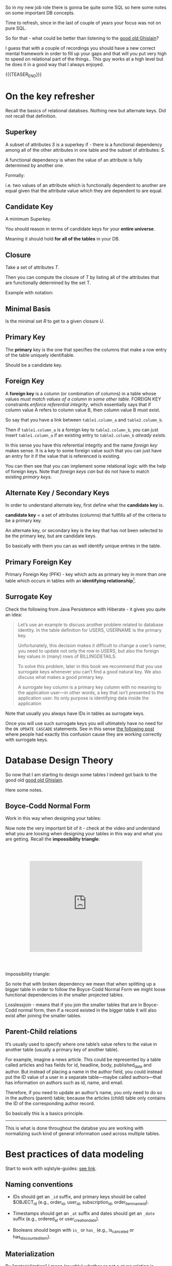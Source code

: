   #+BEGIN_COMMENT
.. title: Database Concepts
.. slug: database-concepts
.. date: 2022-02-13 17:11:47 UTC+01:00
.. tags: Data, Databases
.. category: 
.. link: 
.. description: 
.. type: text

#+END_COMMENT

#+begin_export html
<style>
img {
display: block;
margin-top: 60px;
margin-bottom: 60px;
margin-left: auto;
margin-right: auto;
width: 70%;
height: 100%;
class: center;
}

.container {
  position: relative;
  left: 15%;
  margin-top: 60px;
  margin-bottom: 60px;
  width: 70%;
  overflow: hidden;
  padding-top: 56.25%; /* 16:9 Aspect Ratio */
  display:block;
  overflow-y: hidden;
}

.responsive-iframe {
  position: absolute;
  top: 0;
  left: 0;
  bottom: 0;
  right: 0;
  width: 100%;
  height: 100%;
  border: none;
  display:block;
  overflow-y: hidden;
}
</style>
#+end_export

So in my new job role there is gonna be quite some SQL so here some
notes on some important DB concepts.

Time to refresh, since in the last of couple of years your focus was
not on pure SQL.

So for that - what could be better than listening to the [[https://www.youtube.com/c/GhislainFournysLectures/playlists][good old
Ghislain]]?

I guess that with a couple of recordings you should have a new correct
mental framework in order to fill up your gaps and that will you put
very high to speed on relational part of the things.. This guy works
at a high level but he does it in a good way that I always enjoyed.

{{{TEASER_END}}}

* On the key refresher

  Recall the basics of relational databses. Nothing new but alternate
  keys. Did not recall that definition.

** Superkey
   
   A subset of attributes /S/ is a superkey if - there is a functional
   dependency among all of the other attributes in one table and the
   subset of attributes: /S/.

   A functional dependency is when the value of an attribute is fully
   determined by another one.

   Formally:
   
   #+begin_export html
    <img src="../../images/Screenshot 2022-02-10 162823.png" class="center">
   #+end_export

   i.e. two values of an attribute which is functionally dependent to
   another are equal given that the attribute value which they are
   dependent to are equal.


** Candidate Key

   A minimum Superkey.

   You should reason in terms of candidate keys for your *entire
   universe*.

   Meaning it should hold *for all of the tables* in your DB.


** Closure

   Take a set of attributes /T/.

   Then you can compute the closure of /T/ by listing all of the
   attributes that are functionally determined by the set T.

   Example with notation:
   
   #+begin_export html
    <img src="../../images/Screenshot 2022-02-10 164844.png" class="center">
   #+end_export


** Minimal Basis

   Is the minimal set /R/ to get to a given closure /U/.


** Primary Key
  
   The *primary* key is the one that specifies the columns that make a
   row entry of the table uniquely identifiable.

   Should be a candidate key.


** Foreign Key
   
   A *foreign key* is a column (or combination of columns) in a table
   whose values /must match values of a column in some other
   table/. FOREIGN KEY constraints /enforce referential integrity/, which
   essentially says that if column value A refers to column value B,
   then column value B must exist.

   So say that you have a link between =table1.column_a= and
   =table2.column_b=.

   Then if =table1.column_a= is a foreign key to =table2.column_b=,
   you can just insert =table1.column_a= if an existing entry to
   =table2.column_b= /already exists/.

   In this sense you have this referential integrity and the name
   /foreign key/ makes sense. It is a key to some foreign value such
   that you can just have an entry for it if the value that is
   referenced is existing.

   You can then see that you can implement some relational logic with
   the help of foreign keys. Note that /foreign keys/ /can/ but do not
   have to match existing /primary keys/.
   

** Alternate Key / Secondary Keys

   In order to understand alternate key, first define what the
   *candidate key* is.

   *candidate key* = a set of attributes (columns) that fullfills all
   of the criteria to be a primary key.

   An alternate key, or secondary key is the key that has not been
   selected to be the primary key, but are candidate keys.

   So basically with them you can as well identify unique entries in
   the table.


** Primary Foreign Key

   Primary Foreign Key (PFK) - key which acts as primary key in more
   than one table which occurs in tables with an *identifying
   relationship*[fn:1].


** Surrogate Key

   Check the following from Java Persistence with Hiberate - it gives
   you quite an idea:

   #+begin_quote
Let’s use an example to discuss another problem related to database
identity. In the table definition for USERS, USERNAME is the primary
key.

Unfortunately, this decision makes it difficult to change a user’s
name; you need to update not only the row in USERS, but also the
foreign key values in (many) rows of BILLINGDETAILS.

To solve this problem, later in this book we recommend that you use
surrogate keys whenever you can’t find a good natural key. We also
discuss what makes a good primary key.

A surrogate key column is a primary key column with no meaning to the
application user—in other words, a key that isn’t presented to the
application user. Its only purpose is identifying data inside the
application
   #+end_quote

   Note that usually you always have IDs in tables as surrogate keys.

   Once you will use such surrogate keys you will ultimately have no
   need for the =ON UPDATE CASCADE= statements. See in this sense [[https://stackoverflow.com/questions/1481476/when-to-use-on-update-cascade][the
   following post]] where people had exactly this confusion cause they
   are working correctly with surrogate keys.
   

* Database Design Theory

  So now that I am starting to design some tables I indeed got back to
  the good old  [[https://www.youtube.com/c/GhislainFournysLectures/playlists][good old Ghislain]].

  Here some notes.
  
** Boyce-Codd Normal Form

   Work in this way when designing your tables:
   
   #+begin_export html
    <img src="../../images/Screenshot 2022-02-10 171016.png" class="center">
   #+end_export

   Now note the very important bit of it - check at the video and
   understand what you are loosing when designing your tables in this
   way and what you are getting. Recall the *impossibility triangle*:

      #+begin_export html
   <div class="container"> 
     <iframe class="responsive-iframe" src="https://www.youtube.com/embed/v=mCIs63sasH4&list=PLs5KPrcFtb0VaveUT-vsBswwl7RWvFeNf&index=22&t=1750s" frameborder="0" allowfullscreen;> </iframe>
   </div>
   #+end_export

   Impossibility triangle:

   #+begin_export html
    <img src="../../images/Screenshot 2022-02-11 090858.png" class="center">
   #+end_export

   So note that with broken dependency we mean that when splitting up a
   bigger table in order to follow the Boyce-Codd Normal Form we might
   loose functional dependencies in the smaller projected tables.

   Losslessjoin - means that if you join the smaller tables that are
   in Boyce-Codd normal form, then if a record existed in the bigger
   table it will also exist after joining the smaller tables. 

** Parent-Child relations

   It’s usually used to specify where one table’s value refers to the
   value in another table (usually a primary key of another table). 

   For example, imagine a news article. This could be represented by a
   table called articles and has fields for id, headline, body,
   published_date and author. But instead of placing a name in the
   author field, you could instead put the ID value of a user in a
   separate table—maybe called authors—that has information on authors
   such as id, name, and email. 

   Therefore, if you need to update an author’s name, you only need to
   do so in the authors (parent) table; because the articles (child)
   table only contains the ID of the corresponding author record.

   So basically this is a basics principle.

   -----

   This is what is done throughout the databse you are working with
   normalizing such kind of general information used across multiple
   tables. 


* Best practices of data modeling
  
  Start to work with sqlstyle-guides: [[https://www.sqlstyle.guide/][see link]].
  
** Naming conventions

   - IDs should get an =_id= suffix, and primary keys should be called
     $OBJECT_id (e.g., order_id, user_id, subscription_id,
     order_item_name_id). 

   - Timestamps should get an =_at= suffix and dates should get an
     =_date= suffix (e.g., ordered_at or user_creation_date).

   - Booleans should begin with =is_= or =has_= (e.g., is_canceled or
     has_discounted_item).

** Materialization

   By "materialization" I mean (roughly) whether or not a given
   relation is created as a table or as a view.

   If you create the relation *as a table*, you precompute any
   required calculations, which means that your users will see *faster
   query response times*. If you leave the relation as a view, your
   users will get more up-to-date data when they query, but response
   times will be slower.
   
** Grain

   The most important data modeling concept is the grain of a
   relation. (I'm using the abstract term "relation" to refer
   generically to tables or views.) The grain of the relation defines
   what a single row represents in the relation.

   So basically you are saying what a row is in the DB.

   You should then call tables as the /pluralized version of the
   grain/.


* Toad Data Modeler

  So start by checking at [[https://help.natureserve.org/biotics/content/DataModel/DM_HowToRead_DataModel.htm][this url]].
  
** How to read a table in Toad

   #+begin_export html
    <img src="../../images/Screenshot 2022-02-10 142848.png" class="center">
   #+end_export

   Note, especially interesting to me is the last column.

   See there the references to [[*Alternate Key / Secondary Keys][Alternate Key / Secondary Keys]] and
   Indices. 


** Relations

    Understand the following few concepts:

    - =Identifying relations= vs. =Non-identifying relations=:

      So this is strictly tight to the concept of /primary keys/ and
      /primary foreign key/ - see [[*On the key refresher][On the key refresher]].

      The basic idea is that for:

      - for =identifying relations=

	you have a primary foreign key relation among the tables. 

      - for =non-identifying relations=

	you have a primary key for each table and the two tables primary
	keys are non-related.

	However when creating the relation, the primary key of one
        table usually becomes an entry - foreign key - of the other
        table.


    This is possibly the most important characteristic.

    However, note that [[https://support.quest.com/technical-documents/toad-data-modeler/6.4/user-guide/25#TOPIC-918537][the following]] holds in general terms. Check at
    it in order to properly define relations. 


** Reverse Engineer with Toad

   Check at [[https://blog.toadworld.com/toad-data-modeler-reverse-engineering-convert-model-wizards][this url]].

   Understand that you might have to do it for some databases where no
   proper schema was constructed in time.

   Then you can start organizing the schema.

   You will have to use it probably sooner or later. No doubt, so
   check at it at some point.

   Note that you have multiple options in here.

*** TODO Completely Reverse Engineer the DB from an existing connection

    

*** Reverse Engineer a DDL schema

    This is interesting cause you might well start to check in DDL
    into git.

    Then you will solve this coordination issue.

    You just have to check in the DDL script every time which is
    painful.

    On the top of it, you might not display the thing as nicely as in
    your =*.txp= file.

    In order to insert a DDL schema you work as follows:

    - Open a new workspace. Otherwise it would overwrite your
      exisiting solution.

    - Select =Update Model from Database= option. See the highlighted
      option on the top left of the following Screenshot. 
      
    #+begin_export html
     <img src="../../images/Screenshot 2022-05-09 085844.png" class="center">
    #+end_export

    - Select =DDL Script RE= (ddl script reverse engineer) as data
      source.

      You can then pass the relevant DDL script. It will generate the
      relevant data model in the workspace.

      You can then actually copy and paste such objects into your
      workpace of choice. 


** TODO Merge Models

   This is potentially the solution if it performs a merge among two
   different data models in a similar way that git merges conflicts. 

   You should try this and check how it behaves.

   Crashing - so not a useful solution.

   -> Understand what is causing troubles here.


** Indexes and Constraints

   So the part of indexes you can well understand given your recent
   study of the relevant bit.

   Note that the indexes mentioned are similar to the one mentioned on
   the Microsoft SQL Server.
   
   #+begin_export html
    <img src="../../images/Screenshot 2022-02-14 122328.png" class="center">
   #+end_export

   Note as well the possibility to impose constraints on your DB
   tables.

   That is of first-order importance and in such a way you can set in
   the DB the relevant constraints instead of pushing them to the
   application layer.

   In order to implement such constraints the syntax is the following:

   #+begin_src sql
 CREATE TABLE table_name (
    ...,
    CONSTRAINT constraint_name CHECK ( predicate ),
    ...
 )

--------------

 ALTER TABLE table_name
    ADD CONSTRAINT constraint_name CHECK ( predicate )
   #+end_src

   As always you can enter such constraints in Toad and you will be
   able to preview the relevant SQL query out of it.
   
*** TODO understand that better. what sql server is the basis for it

    cause so far I did not connect it to any databse. so there must be
    an issue of a different kind. 

    
* Working with Relational Systems

  Views, stored procedures and indices.

  In general it will be a good choice to take some time and read the
  official documentation of the [[https://docs.microsoft.com/en-us/sql/relational-databases/graphs/sql-graph-overview?view=sql-server-ver15][Microsoft SQL Server]]. There you will
  find many interesting bits of information such as the graph
  capabilities etc.

  Especially the internals architecture and design might be an
  interesting section.
  
** Indices

   Idea you can leverage on this for getting to faster query times.

   Note that if you want [[https://www.youtube.com/watch?v=IhfRbhcC4Ec&list=PLs5KPrcFtb0VaveUT-vsBswwl7RWvFeNf&index=24][this class]] goes over two of the most basic
   indices.

   You can then find the time yourself to go over the other
   indices.

   Note that you have the following types of indices in Microsoft SQL
   Server: [[https://docs.microsoft.com/en-us/sql/relational-databases/indexes/indexes?view=sql-server-ver15][indices]].

   Always recall the following trade-off:

   - if you have and index: writing is slower, cause you will have as
     well to update the index. But reading will be much faster if it
     can leverage on that index.

   - and vice versa without index.

*** Different Types of Indices

**** Custered 

     With a clustered index the rows are stored physically on the disk in
     the same order as the index. Therefore, there can be only one
     clustered index.

     In clustered indexes basically you store all of the rows next to
     each other based on that index. 

     It is generally faster to read from a clustered index if you want
     to get back all the columns. You do not have to go first to the
     index and then to the table.

     Writing to a table with a clustered index can be slower, if there
     is a need to rearrange the data.

     Note that when declaring a primary key, you are actually as well
     creating a cluster index on that primary key.

     So that is an interesting point. Given the fact that you can
     simply have a single clustered index on a table, the thing
     implies that in the moment that you have a primary key you cannot
     specify any other clustered index on the table.

     

**** Non-Custered     

     With a non clustered index there is a second list that has
     pointers to the physical rows. You can have many non clustered
     indices, although each new index will increase the time it takes
     to write new records.
     
     With a non-clustered index the rows are stored physically on the disk in
     the same order as the index. Therefore, there can be only one
     clustered index.

     

** Table Views

   This is a powerful concepts.

   The wikipedia definition for it is sufficient to get a basic
   understanding of what /views/ are:

   #+begin_quote
   A view is the result set of a stored query on the data, which the
   database users can query just as they would in a persistent database
   collection object.

   This pre-established query command is kept in the database
   dictionary.

   Unlike ordinary base tables in a relational database, a view does
   not form part of the physical schema: as a result set, *it is a
   virtual table computed or collated dynamically* *from data in the
   database when access to that view is requested*. Changes applied to
   the data in a relevant underlying table are reflected in the data
   shown in subsequent invocations of the view
   #+end_quote

   Views are helpful in the follwoing cases:

   - can represent a subset of data. can be used for access
     permissions. You expose a /view/ to some user without exposing the
     entire database. 

   - views can *join* and simplify *multiple tables* into a single
     virtual table. (note that though the performance will likely still
     suffer from the burden of computing the joins each time one of the
     underlying queries changes)

   - you can hide some complexity using views such that is useful for
     some other person of your team to work with.

   - views just take very little space to store. the DB just contains
     the definiton of a view and not a copy of all the data that it
     presents.

   *Note* that in a similar way to the programming concepts you can
   *nest* views such that you can /a view/ aggregating the information
   from multiple views.

   *Note a table is a set:* A view is a relational table, and the
   relational model defines a table as a set of rows. Since sets are
   not ordered — by definition — neither are the rows of a
   view. Therefore, an ~ORDER BY~ clause in the view definition is
   meaningless.

   
*** On Updating a view

    *Very Important Note - on updating a view*: note that if you update a
    view you will actually update the underlying *persisted* table.
    Such table will be updated such that your view will ultimately
    match your update condition.

    So this is very important. You cannot only work with views for the
    projection exercises and informatin retrieval you need.

    You can as well use the view in a very neat way for writing and
    updating into your DBs.

    Note that in this sense it might make sense to restrict the view
    to allow just specific insert operations.

    Note as well the following:

    #+begin_quote
If your view is a projection of a subset of attributes from the
underlying table, you will not be able to update the view if the
missing attributes do not accept null values or do not have a default.

This because by product such an update would require the attributes to
become nulls and/or fall back to the default values.
    #+end_quote


    Note as well that recursion is not possible in updating a
    view. For instance a nested table in the =where= clause.
    
*** Materialize Views

    You can materialize a view such that it is stored physically on
    the disk.

    It will be must faster query-time then.

    If you decide to materialize do not forget then to referesh the
    materialized view if you update the underlying table.

    The two will not be in sync if you do not refresh.

    You should therefore be particularly careful when working with this.


** Stored Procedures  

   So that is probably the big discussion in my larger team.

   The question is if to keep the business logic into the application
   code or into sql-queries.

   I always embedded my business logic at the application layer
   performing the necessary data withdrawl and transformation steps at
   the application layer.

   There is the tendency in my team to use a different approach and to
   /store the business logic into stored procedures/. I am too fresh
   into the entire systems of my team to take an informed about the
   topic. (Update 11/02 - I see why they do so. Working in languages
   as Java for data wrangling is just plain horror)

   So develop on this and explore the topic further until you can take
   an informed position about the topic.

   Starting with the basic 15 min. research the following picture
   emerge.

   Stored procedures are essentially SQL statements that are saved in
   the database /data dictionary/. You can *pass parameters* to your
   stored procedures. Such parameters will be passed by the client
   triggering a stored procedure. It is therefore possible to expose
   some business logic in a flexible way through them.[fn:2]

   *Note* that they do not have to return a table (set of rows) or a
   value as in the case of functions and there is in this sense a
   difference between the two. You can for instance perform CRUD
   operations via stored procedures.

   Now the arguments that I am reading around in favour of stored
   procedures are the following:
  
   1. It can be *easily modified*: We can easily modify the code inside
      the stored procedure without the need to restart or deploying the
      application. For example, if the SQL queries are written in the
      application and if we need to change the logic, we must change
      the code in the application and re-deploy it.

      That is true for compiled languages and not for scripting
      languages. There there is no big difference as I usually develop
      keeping a runtime open where I do my on the fly development
      running the application logic of interest.

      Moreover, this sounds like a little benefit to justify the usage
      of such stored procedures.

      ---

      Even for compiled languages the above is crap. See for instance
      devtools in Spring. 

   2. *Reduceded Network Traffic*: A major advantage of stored
      procedures is that they can run directly within the database
      engine. They are in fact *stored on the DB* and from there the
      database engine executes them.

      In a production system, this typically means that the procedures
      run entirely on a specialized database server, which has /direct
      access to the data being accessed/. You just ship your parameters
      and that is it. The benefit here is that network communication costs can be
      avoided completely. *This becomes more important for complex
      series of SQL statements*.

      As if you have to traffic all of the SQL results back and
      forth, make transformations and then run other queries based on
      that you see that you quickly get a huge amount of traffic and
      everything becomes messy.

      /My Comment:/ I do see the argument. I am not sure that it is
      really the definitive solution. As you are running SQL statements
      theoretically you can ship the very same SQL statement via the
      application and you can do that in 1 shot so if you structure
      things properly you should be able to keep your network bandwidth
      safe. 

   3. *Centralized business logic*: this point follows directly from
      the above. To see this consider the follwoing wording above:

      /They are in fact *stored on the DB* and from there the database
      engine executes them./

      So this means that you have no chance of having a curropted
      client-program logic that was not properly managed across your
      software development teams. There is a single source of truth for
      the business logic and that reside at the database location.

      /My comment:/ The strongest argument for me. Probably the one and
      only that makes really sense and the ultimate reason for stored
      procedures.

      /Note:/ I even read the following as advantage.

      #+begin_quote
      The database system can ensure data integrity and consistency
      with the help of stored procedures.
      #+end_quote

      /My comment:/ I think that is very important. Would need some more detailed
      explaination of how that would be exactly implemented to make
      sense of it in a real way.

   4. *Delegating access-rights*: In many systems, stored procedures can
      be granted access rights to the database that users who execute
      those procedures do not directly have.

   5. *Performance:* Because stored procedure statements are stored
      directly in the database, they may remove all or part of the
      compiling overhead that is typically needed in situations where
      software applications send inline (dynamic) SQL queries to a
      database. (However, most database systems implement statement
      caches and other methods to avoid repetitively compiling dynamic
      SQL statements.) Also, while they avoid some pre-compiled SQL,
      statements add to the complexity of creating an optimal execution
      plan because not all arguments of the SQL statement are supplied
      at compile time. Depending on the specific database
      implementation and configuration, *mixed performance results will
      be seen from stored procedures versus generic queries* or user
      defined functions.

   Note that there are important *disadvantages* as well.

   1. Stored procedure languages are often vendor-specific. Changing
      database vendors usually requires rewriting existing stored
      procedures.

      /My comment:/ interesting that they decided to go so heavily on
      them. I think that the lock-up must not be extreme otherwise I
      would not imagine them to rely so much on them.

   2. Changes to stored procedures are harder to keep track of within a
      version control system than other code.

      /My comment:/ This is in fact what the team is complaining
      about. There is a single individual that has a good overview of
      them and all of the others are masked and if they want to dig
      into it is annoying to start reading huge SQL statements that can
      be hardly broken apart in which there are parameters embedded.

   Note that it must be a thing in the DB world the one of working with
   DBs.

   I also heard talking about it in databricks sessions about a company
   working with them before switching to databricks.

*** Update 02/05

    After getting a little bit more on-hands with their system I think
    that it is indeed suboptimal to work through such methods.

    I am quite sure I will put such business logic into the
    application.

    Note that probably they worked as well through them in order to
    guarantee ACID transactions.

    You have as well methods in spring data that can guarantee you
    this property.

    So it really makes little sense to focus so much on this. 


** Temp Tables

   Check at it [[https://www.sqlshack.com/overview-and-performance-tips-of-temp-tables-in-sql-server/][here]].

   This is as well an interesting concept that is at times used in the
   team.

   The essential idea is the following:

   - You create a table that can perform CRUD operations as other
     persistent DB tables. 

   - Temporary tables are dropped when the connection that creates the
     table has closed. Otherwise they can be explicitly dropped by
     users.

   Note that one temp table will be available throughout the
   connection.

   Note that two different connections will create different
   temp-tables even if they are called in the same way.

   See the following concept with postfix
   
   #+begin_export html
    <img src="../../images/Screenshot 2022-04-29 095143.png" class="center">
   #+end_export

*** Global temp tables

    Note that you can as well create global temp tables that are
    accessed by all other connections. 


* On Database Architecture   
  

** Datbase Partitioning

   This sections notes are based on: [[https://www.digitalocean.com/community/tutorials/understanding-database-sharding][this]].

   In the vertical partition you split by column. In horizontal you
   have different tables with the same schema saved over different
   instances. So your database is in fact distributed.

 #+begin_export html
  <img src="../../images/db_partitioning.png" class="center">
 #+end_export

*** Database Sharding

    Basically as mentioned this is /horizontal partitioning/.

    Database shards exemplify a shared-nothing architecture. This means
    that the shards are autonomous; they don’t share any of the same data
    or computing resources.

    Oftentimes, sharding is implemented at the *application level*,
    meaning that the application includes code that defines which shard
    to transmit reads and writes to. However, some database management
    systems have sharding capabilities built in, allowing you to
    /implement sharding directly at the database level/.

    Note the following *reasons for sharding*:

    First and foremost you scale out with it. This is essentially the
    idea of the Big Data frameworks that you saw in your multiple
    classes at University time. 

    #+begin_quote
 Another reason why some might choose a sharded database architecture
 is to *speed up query response times*. When you submit a query on a
 database that hasn’t been sharded, it may have to search every row in
 the table you’re querying before it can find the result set you’re
 looking for. For an application with a large, monolithic database,
 queries can become prohibitively slow. By sharding one table into
 multiple, though, queries have to go over fewer rows and their result
 sets are returned much more quickly.
    #+end_quote

    As a final reason the article mentions this one:

    #+begin_quote
 Sharding can also help to make an application more reliable by
 mitigating the impact of outages. If your application or website
 relies on an unsharded database, an outage has the potential to make
 the entire application unavailable. With a sharded database, though,
 an outage is likely to affect only a single shard. Even though this
 might make some parts of the application or website unavailable to
 some users, the overall impact would still be less than if the entire
 database crashed.
    #+end_quote

    I mean to be honest I think there are more elegant solutions for
    the above. It is a bit a forced point but I list it nonetheless in
    here.

    Note that there are as well quite some concepts as mentioned on the
    referred source above that speaks counter the sharding idea.

    Then for instance one classical sharding possibility is the
    following:
   
 #+begin_export html
  <img src="../../images/db_key_sharding.png" class="center">
 #+end_export

    Note that the above is just one possibility among the many sharding
    possibilities.
   

** Linked Servers

   These enable you to implement distributed databases that can fetch
   and update data in other databases.

   They are for instance a good solution in the scenarios where you
   need to implement database sharding without need to create a custom
   application code or directly load from remote data sources.

   So basically with them you can do the following:

   - The ability to access data from outside of SQL Server

   - The ability to issue distributed queries, updates, commands, and
     transactions on heterogeneous data sources across the enterprise.

     Think for instance again to the case of sharding. 

   Note that the reason why we use this solution as a team is different
   but this is another discussion I will not dig too much into.

   Basically the way you implment this architecture is then the
   following:
  
   #+begin_export html
    <img src="../../images/linked_server.png" class="center">
   #+end_export

   So understand now that the set up we have at work is a bit
   different.

   It is not 100% the same. You can basically have server-to-server
   links and you find these in your data studio under the following
   path:

   - Server Objects -> Linked Servers.

   You can then select that object and a databse in it in order to
   make these cross-server SQL statements.


* TODO On Performance Speed Up

  Have to read the following book: /SQL Tuning - Dan Tow/. Apparently
  this is *the Book* in order to increase the performance of your
  queries.
   

* Some SQL Notes - Language Itself

  This is fairly standard material. I just was not a too heavy user of
  SQL recently, which I have to become again.

** Set Identity Key - On/Off

   Note that when this is off it basically means that you cannot set
   the identity key.

   Note that with identity key - the primary key is ment.

   The idea is essentially the following:

   #+begin_quote
The primary key column is often set to auto-increment when
constructing a SQL Server database. The IDENTITY limit is set on for
the primary key column to do this. The starting location and step of
increment are transferred to the IDENTITY column as parameters. Then
whenever a new record is added, and the identity insert is set to OFF,
the value of the IDENTITY column is increased by the pre-defined step
normally a number.  
   #+end_quote

   So set it on or off depending on your needs. And it is obvious that
   depending on your choice you will get errors or not if trying to
   insert the primary key in an insert statement. 
   

** Insert Syntax
  
   Recall inserting syntax

   #+begin_src sql :results output raw 
INSERT INTO table_name (column1, column2, column3, ...)
VALUES (value1, value2, value3, ...);
   #+end_src 


** COALESCE()

   COALESCE() function returns the first non-null value in a list.

   #+begin_src sql
   SELECT COALESCE(NULL, 1, 2, 'W3Schools.com'); -- returns 1
   #+end_src


** iif

   return =YES= if condition is =True= and =NO= otherwise.


** On Column notation

   I basically had the same question as [[https://stackoverflow.com/questions/52898/what-is-the-use-of-the-square-brackets-in-sql-statements][this guy]].

   So generally you can always use =[]=. There seems not be
   consistency in the team. Both ways are used.


** WITH

   Syntax

   #+begin_src sql
WITH query_name1 AS (
     SELECT ...
     )

SELECT ...
   #+end_src

   So the idea is that you create a query and give it a desired name.

   You then use the result of such query for running a second query.

   In such a way you avoid to perform the nasty nested loops.


   Note that a single with clause can introduce multiple query names
   by separating them with a comma

   #+begin_src sql
WITH query_name1 AS (
     SELECT ...
     )
   , query_name2 AS (
     SELECT ...
       FROM query_name1
        ...
     )
SELECT ...
   #+end_src 


** Merge

   The MERGE statement is used to make changes in one table based on
   values matched from another.

   This essentially performs =insert=, =update=, =delete= into a
   single statement.

   You can work with a merge statement in the following way:

   #+begin_src sql
MERGE targetTable
Using sourceTable
ON mergeCondition
WHEN MATCHED
THEN updateStatement
WHEN NOT MATCHED BY TARGET
THEN insertStatement
WHEN NOT MATCHED BY SOURCE
THEN deleteStatement
   #+end_src

   #+begin_export html
    <img src="../../images/Screenshot 2022-04-28 174632.png" class="center">
   #+end_export

   So you understand that you apply different logic for different
   matching statements.

   Note that when you have a logical wrong condition, for instance
   ~source 1=0~ then the condition is always fulfilled. This is
   sometimes used in combination with merge in order to leverage the
   output property. There are restrinctions for it with the insert
   statement in this sense. 


** Output

   #+begin_quote
   The OUTPUT clause returns the values of each row that was affected
   by an INSERT, UPDATE or DELETE statements. It even supports with a
   MERGE statement, which was introduced in SQL Server 2008 version.
   #+end_quote
   

** Update Statement

   This is the relevant syntax

   #+begin_src sql
UPDATE table_name
SET column1 = value1, column2 = value2, ...
WHERE condition;
   #+end_src
   

** Delete Statement

   #+begin_src sql
DELETE FROM table_name WHERE condition;
   #+end_src

   Note that the delete keyword is used for deleting rows.

   If you do not express any condition, then simply all of the rows
   are dropped.

   In order to remove an entire column you rather use the =ALTER=
   statement:

   #+begin_src sql
ALTER TABLE <TABLE_NAME>
DROP COLUMN <COLUMN_NAME>;
   #+end_src
   

** Alter Statement

*** Columns
   
    In such a way it is possible to add, delete or modify columns in an
    existing table.

    #+begin_src sql
 ALTER TABLE table_name
 ADD column_name datatype;
    #+end_src

*** Schema

    The alter keyword is used as well for working with the schema of a
    DB.

    I.e. you can transfer tables across tables in such a way.

    Check at the following example 101:

    #+begin_src sql

    /* 
    First create the <SCHEMA> in your DB. 

    I.e. it has to exists or you will get error messages. 
    ,*/

    IF (NOT EXISTS (SELECT * FROM sys.schemas WHERE name = '<SCHEMA>')) 
    BEGIN
	EXEC ('CREATE SCHEMA [<SCHEMA>] AUTHORIZATION [dbo]')
    END

    /* 
    Then transfer tables to that <SCHEMA>
    ,*/

    ALTER SCHEMA NewSchema TRANSFER [OldSchema].[TableName]
    #+end_src
   

** Rename Table

   An example for renaming a table in transact SQL is the following

   #+begin_src sql
   USE B1;  
   GO  
   EXEC sp_rename 'topside.Factor_Schema', 'Factor_Schema_DEPRECATED';  
   GO

   /* You see the following schema used
    ,* USE <DATABASE_NAME>;
    ,* GO
    ,* EXEC sp_rename '<SCHEMA>.<OLD_TABLE_NAME>', '<NEW_TABLE_NAME>';
    ,* GO
    ,*/
   
   #+end_src
    

** Create

   Here the syntax

   #+begin_src sql
    CREATE TABLE Mytable.MyName (
        columnName varchar(128),
        columnName2 varchar(256),
        columnName3 float
    );
   #+end_src
   

** Partition By

   So this is quite handy. Never encountered it so far.

   So the idea is to make =group by= style operations while preserving
   the individual records.

   You can find an example over [[https://www.sqlshack.com/sql-partition-by-clause-overview/][here]].
   

** Some lower level stuff - check at what is running in the DB

   It will be important at some point to check what is going on with
   your database and what you are performing in there at a particular
   moment.

   Got this query somewhere.... not working cause I have no permission
   at the moment. Go back to it at some point.

   #+begin_src sql
SELECT des.session_id ,
des.status ,
OBJECT_NAME(dest.objectid, der.database_id) AS OBJECT_NAME ,
SUBSTRING(dest.text, der.statement_start_offset / 2,
( CASE WHEN der.statement_end_offset = -1
THEN DATALENGTH(dest.text)
ELSE der.statement_end_offset
END - der.statement_start_offset ) / 2)
AS [executing statement] ,
des.login_name ,
des.[HOST_NAME] ,
der.blocking_session_id ,
DB_NAME(der.database_id) AS database_name ,
der.command ,
des.cpu_time ,
des.reads ,
des.writes ,
dec.last_write ,
des.[program_name] ,
der.wait_type ,
der.wait_time ,
der.last_wait_type ,
der.wait_resource ,
CASE des.transaction_isolation_level
WHEN 0 THEN 'Unspecified'
WHEN 1 THEN 'ReadUncommitted'
WHEN 2 THEN 'ReadCommitted'
WHEN 3 THEN 'Repeatable'
WHEN 4 THEN 'Serializable'
WHEN 5 THEN 'Snapshot'
END AS transaction_isolation_level ,

deqp.query_plan
FROM sys.dm_exec_sessions des
LEFT JOIN sys.dm_exec_requests der
ON des.session_id = der.session_id
LEFT JOIN sys.dm_exec_connections dec
ON des.session_id = dec.session_id
CROSS APPLY sys.dm_exec_sql_text(der.sql_handle) dest
CROSS APPLY sys.dm_exec_query_plan(der.plan_handle) deqp
where des.session_id <> @@spid
   #+end_src


** Working with primary keys and their respective constrains

   Example for creating a primary key spanning multiple columns

   #+BEGIN_SRC sql
   ALTER TABLE map.Factor_Schema
   ADD CONSTRAINT PK_FactorSchema PRIMARY KEY (ru_code,barraid_factor_cs);
   #+END_SRC

   Example for removing a specific constraint from the DB. Does not
   necessarily have to be a primary key constraint.

   #+BEGIN_SRC sql
   ALTER TABLE map.Factor_Schema
   DROP CONSTRAINT PK_FactorSchema
   #+END_SRC

    
** Bit

   Note that this is a very particular data type.

   The idea is that it can be either =0= or =1=.

   But note the tricky part of it. If you insert numbers higher than
   =1=, it does not raise an error. It simply enters 1.

   In this sense if you would like to have a proper boolean variable
   with quality control you would have to insert a constraints in your
   DB to check for it. 

   

** Raising Errors

   So we have a heavy user of stored procedures in the team.

   So he puts a lot of the business logic in SQL.

   So there are stored procedures performing the relevant bit of the
   application logic.

   Now note that these stored procedures hold difficult business
   logic.

   Say for instance:

   - declaring interim tables

   - try catch expressions raising errors

   etc.

   On the last one you need to understand a bit the logic of the error
   messages.

   This is all the info you have at times. But the developer is giving
   you some info if you understand that error messages.

   Apart from the message itself that is not always 100% exhaustive -
   you have the severity number. 

   #+begin_src sql
RAISERROR (N'This is message %s %d.', -- Message text.  
           10, -- Severity,  
           1, -- State,  
           N'number', -- First argument.  
           5); -- Second argument.  
-- The message text returned is: This is message number 5.  
   #+end_src

   That is important as it gives you an idea about who should be
   informed about what. 
   

** All of the different types of joins

   Finally, decided to quickly write a note for it. The issue is the
   following, you have the following visualization. You always forget
   how to read it.

   I periodically learn it and then after a while I do not recall it.

   It is quite simple. Making an example here with left join such that
   you will never waste any time with it anymore.

   Basically the idea is the following:

   #+begin_export html
    <img src="../../images/Screenshot 2022-05-04 165746.png" class="center">
   #+end_export

   So basically the difference is the following:

   left-join: you keep all of the data from the left-side - i.e. the
   *existing table (table in from statement)*. This independently if
   there is a match or not.

   All of the attributes of the table you are joining with are null,
   just if there is a matching, then you will have an equality
   relation and you will be able to access the values for the attributes. 

   If there is no matching the selected fields of the other table are
   set to null.

   And in a similar way you interpret all of the other relations in
   there.


** How to copy a table from one database to another one

   This is another very simple schema

   #+begin_src sql
Create schema HumanResources
Go
 
Select * into SQLShackDemo.HumanResources.Department from 
AdventureWorks2018.HumanResources.Department 
   #+end_src
   

** Some useful sql snippets

   These will pose some very basic queries and concepts that you will
   have to use continuously... I do not like to continuously do the
   double of the effort.

   So will store here the basic stuff and just perform a copy and
   paste exercise when necessary.
   
*** Check that two tables are equal

    Starting to get back the sql skills.

    Check for instance at the following.

    You can use the following as a snippet to check that two tables are
    no different from each other. 

    #+begin_src sql
select mark.*  -- select the different one.
                -- the general idea is the following:
		--   1. get all of rows where you have a match for the specified columns (see join)
                --   2. make a full outer join on the results of 1. and check which record are null
                --      meaning there was not a match. 
		
from (select *
      from B1_M21.mac.barra_factors
      where version = 92)  as mark
full outer join (
    -- here you check that you have a match for the columns of interest
    -- in the two tables marco and mark.
    select *
    from B1_M21.result.Factor_Loading 
    where as_of_version = 11
    )  on    m.barra_security   = a.security
	     and   m.factor          = a.credit_factor
	     and   m.value           = a.coefficient
    where (mark.credit_factor is null
           or marco.factor is null) -- note that not even this is perfect.
                                    -- just checking if there was not a match on these.
				    -- so would have to check also at the other ones..
				    -- double check next time you will properly use it.
    #+end_src


*** Find all of the relevant columns across all of the tables with the relevant name

    In order to achieve this you essentially have to connect to the
    correct database with your client. Otherwise the information_schema
    read will not be the correct one.

    You would then have to do the following:

    #+begin_src sql
 SELECT      c.name  AS 'ColumnName'
             ,t.name AS 'TableName'
 FROM        sys.columns c
 JOIN        sys.tables  t   ON c.object_id = t.object_id
 WHERE       c.name LIKE '%ruc_code_name%'
 ORDER BY    TableName
             ,ColumnName;
    #+end_src

    Or alternatively with more granular information you can use the
    following:

    #+begin_src sql
 select * from INFORMATION_SCHEMA.COLUMNS
 where COLUMN_NAME like '%ruc_code_name%'
 order by TABLE_NAME
    #+end_src


*** Developing on the top of the previous section note that INFORMATION_SCHEMA is generally handy

   This is as well interesting.

   Check at the following: [[https://chartio.com/learn/databases/using-information-schema-views-to-check-to-see-if-table-exists-in-sql-server/][here]].   

    
*** Find key relations for a column/table

    #+BEGIN_SRC sql
 SELECT
     TABLE_NAME,
     COLUMN_NAME,
     CONSTRAINT_NAME
 FROM
     INFORMATION_SCHEMA.KEY_COLUMN_USAGE
 WHERE
     TABLE_NAME = 'result' AND
     COLUMN_NAME = 'extract'
    #+END_SRC

   Then you will have a table with all of the relations for that given
   table/column.

   You can then check at all of the tables/columns affected by a given
   key constraint.


   
* Footnotes

[fn:2] Note as well that here is the big difference with Views. In
views you cannot pass any paramters. 

[fn:1] An identifying relationship is a relationship between two
entities in which an instance of a child entity is identified through
its association with a parent entity, which means the child entity is
dependent on the parent entity for its identity and cannot exist
without it. 


